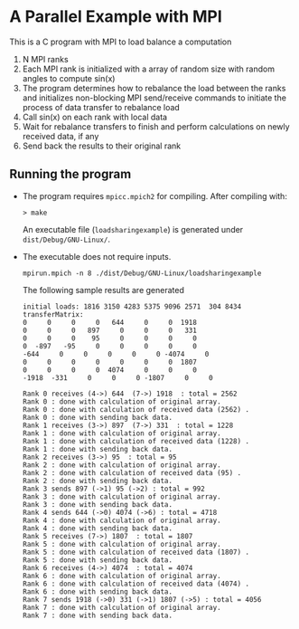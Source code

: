 # To convert to md use this command (org export doesn't work with nested lists:)
# pandoc --from org --to markdown_github  README0.org  -s -o README0.md 
#+OPTIONS: toc:nil
#+OPTIONS: ^:nil

* A Parallel Example with MPI
This is a C program with MPI to load balance a computation
1. N MPI ranks
2. Each MPI rank is initialized with a array of random size with random angles to compute ​sin(x)
3. The program determines how to rebalance the load between the ranks and initializes  non-blocking 
   MPI send/receive commands to initiate the process of data transfer to rebalance load
4. Call ​sin(x)​ on each rank with local data
5. Wait for rebalance transfers to finish and perform calculations on newly received data, if any
6. Send back the results to their original rank

** Running the program
   - The program requires =mpicc.mpich2= for compiling. After compiling with:
	 #+BEGIN_EXAMPLE
	 > make
	 #+END_EXAMPLE
	 An executable file (=loadsharingexample=) is generated under =dist/Debug/GNU-Linux/=.
   - The executable does not require inputs. 
	 #+BEGIN_EXAMPLE
     mpirun.mpich -n 8 ./dist/Debug/GNU-Linux/loadsharingexample  
     #+END_EXAMPLE
	 The following sample results are generated 
	 #+BEGIN_EXAMPLE
	  initial loads: 1816 3150 4283 5375 9096 2571  304 8434  
	  transferMatrix: 
      0     0     0     0   644     0     0  1918 
      0     0     0   897     0     0     0   331 
      0     0     0    95     0     0     0     0 
      0  -897   -95     0     0     0     0     0 
	  -644     0     0     0     0     0 -4074     0 
      0     0     0     0     0     0     0  1807 
      0     0     0     0  4074     0     0     0 
	  -1918  -331     0     0     0 -1807     0     0 
	  
	  Rank 0 receives (4->) 644  (7->) 1918  : total = 2562 
	  Rank 0 : done with calculation of original array.
      Rank 0 : done with calculation of received data (2562) .
      Rank 0 : done with sending back data.
      Rank 1 receives (3->) 897  (7->) 331  : total = 1228 
      Rank 1 : done with calculation of original array.
	  Rank 1 : done with calculation of received data (1228) .
      Rank 1 : done with sending back data.
      Rank 2 receives (3->) 95  : total = 95 
	  Rank 2 : done with calculation of original array.
	  Rank 2 : done with calculation of received data (95) .
	  Rank 2 : done with sending back data.
      Rank 3 sends 897 (->1) 95 (->2) : total = 992 
      Rank 3 : done with calculation of original array.
      Rank 3 : done with sending back data.
      Rank 4 sends 644 (->0) 4074 (->6) : total = 4718 
	  Rank 4 : done with calculation of original array.
      Rank 4 : done with sending back data.
      Rank 5 receives (7->) 1807  : total = 1807 
	  Rank 5 : done with calculation of original array.
	  Rank 5 : done with calculation of received data (1807) .
	  Rank 5 : done with sending back data.
	  Rank 6 receives (4->) 4074  : total = 4074 
      Rank 6 : done with calculation of original array.
      Rank 6 : done with calculation of received data (4074) .
      Rank 6 : done with sending back data.
      Rank 7 sends 1918 (->0) 331 (->1) 1807 (->5) : total = 4056 
	  Rank 7 : done with calculation of original array.
      Rank 7 : done with sending back data.
      #+END_EXAMPLE
	  	

